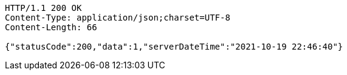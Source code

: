 [source,http,options="nowrap"]
----
HTTP/1.1 200 OK
Content-Type: application/json;charset=UTF-8
Content-Length: 66

{"statusCode":200,"data":1,"serverDateTime":"2021-10-19 22:46:40"}
----